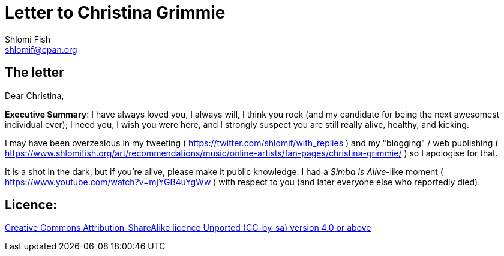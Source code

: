 [id="main_doc"]
Letter to Christina Grimmie
===========================
Shlomi Fish <shlomif@cpan.org>
:Date: 2022-01-06
:Revision: $Id$

[id="letter"]
The letter
----------

Dear Christina,

**Executive Summary**: I have always loved you, I always will, I think you rock (and my candidate for being the next awesomest individual ever); I need you, I wish you were here, and I strongly suspect you are still really alive, healthy, and kicking.

I may have been overzealous in my tweeting ( https://twitter.com/shlomif/with_replies )
and my "blogging" / web publishing ( https://www.shlomifish.org/art/recommendations/music/online-artists/fan-pages/christina-grimmie/ )
so I apologise for that.

It is a shot in the dark, but if you're alive, please make it public knowledge. I
had a 'Simba is Alive'-like moment ( https://www.youtube.com/watch?v=mjYGB4uYgWw )
with respect to you (and later everyone else who reportedly died).

[id="license"]
Licence:
--------

https://creativecommons.org/licenses/by-sa/4.0/[Creative Commons Attribution-ShareAlike licence Unported (CC-by-sa) version 4.0 or above]
